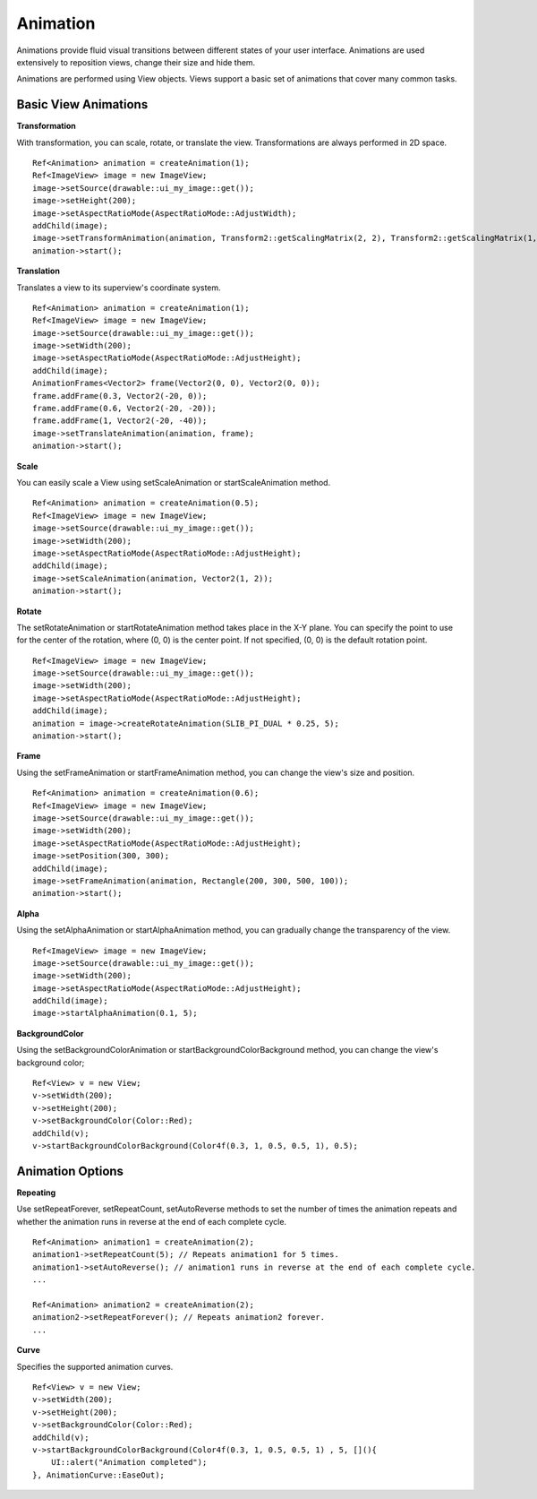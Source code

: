 
======================
Animation
======================

Animations provide fluid visual transitions between different states of your user interface. Animations are used extensively to reposition views, change their size and hide them. 

Animations are performed using View objects. Views support a basic set of animations that cover many common tasks.

Basic View Animations
----------------------

**Transformation**

With transformation, you can scale, rotate, or translate the view. Transformations are always performed in 2D space.

::
   
   Ref<Animation> animation = createAnimation(1);
   Ref<ImageView> image = new ImageView;
   image->setSource(drawable::ui_my_image::get());
   image->setHeight(200);
   image->setAspectRatioMode(AspectRatioMode::AdjustWidth);
   addChild(image);
   image->setTransformAnimation(animation, Transform2::getScalingMatrix(2, 2), Transform2::getScalingMatrix(1, 1));
   animation->start();

**Translation**

Translates a view to its superview's coordinate system.

::

   Ref<Animation> animation = createAnimation(1);
   Ref<ImageView> image = new ImageView;
   image->setSource(drawable::ui_my_image::get());
   image->setWidth(200);
   image->setAspectRatioMode(AspectRatioMode::AdjustHeight);
   addChild(image);
   AnimationFrames<Vector2> frame(Vector2(0, 0), Vector2(0, 0));
   frame.addFrame(0.3, Vector2(-20, 0));
   frame.addFrame(0.6, Vector2(-20, -20));
   frame.addFrame(1, Vector2(-20, -40));
   image->setTranslateAnimation(animation, frame);
   animation->start();

**Scale**

You can easily scale a View using setScaleAnimation or startScaleAnimation method.

::
   
   Ref<Animation> animation = createAnimation(0.5);
   Ref<ImageView> image = new ImageView;
   image->setSource(drawable::ui_my_image::get());
   image->setWidth(200);
   image->setAspectRatioMode(AspectRatioMode::AdjustHeight);
   addChild(image);
   image->setScaleAnimation(animation, Vector2(1, 2));
   animation->start();

**Rotate**

The setRotateAnimation or startRotateAnimation method takes place in the X-Y plane. You can specify the point to use for the center of the rotation, where (0, 0) is the center point. 
If not specified, (0, 0) is the default rotation point.

::

   Ref<ImageView> image = new ImageView;
   image->setSource(drawable::ui_my_image::get());
   image->setWidth(200);
   image->setAspectRatioMode(AspectRatioMode::AdjustHeight);
   addChild(image);
   animation = image->createRotateAnimation(SLIB_PI_DUAL * 0.25, 5);
   animation->start();

**Frame**

Using the setFrameAnimation or startFrameAnimation method, you can change the view's size and position.

::

   Ref<Animation> animation = createAnimation(0.6);
   Ref<ImageView> image = new ImageView;
   image->setSource(drawable::ui_my_image::get());
   image->setWidth(200);
   image->setAspectRatioMode(AspectRatioMode::AdjustHeight);
   image->setPosition(300, 300);
   addChild(image);
   image->setFrameAnimation(animation, Rectangle(200, 300, 500, 100));
   animation->start();

**Alpha**

Using the setAlphaAnimation or startAlphaAnimation method, you can gradually change the transparency of the view.

::

   Ref<ImageView> image = new ImageView;
   image->setSource(drawable::ui_my_image::get());
   image->setWidth(200);
   image->setAspectRatioMode(AspectRatioMode::AdjustHeight);
   addChild(image);
   image->startAlphaAnimation(0.1, 5);

**BackgroundColor**

Using the setBackgroundColorAnimation or startBackgroundColorBackground method, you can change the view's background color;

::

   Ref<View> v = new View;
   v->setWidth(200);
   v->setHeight(200);
   v->setBackgroundColor(Color::Red);
   addChild(v);
   v->startBackgroundColorBackground(Color4f(0.3, 1, 0.5, 0.5, 1), 0.5);

Animation Options
------------------

**Repeating**

Use setRepeatForever, setRepeatCount, setAutoReverse methods to set the number of times the animation repeats and whether the animation runs in reverse at the end of each complete cycle.

::

   Ref<Animation> animation1 = createAnimation(2);
   animation1->setRepeatCount(5); // Repeats animation1 for 5 times.
   animation1->setAutoReverse(); // animation1 runs in reverse at the end of each complete cycle.
   ...

   Ref<Animation> animation2 = createAnimation(2);
   animation2->setRepeatForever(); // Repeats animation2 forever.
   ...

**Curve**

Specifies the supported animation curves.

::

   Ref<View> v = new View;
   v->setWidth(200);
   v->setHeight(200);
   v->setBackgroundColor(Color::Red);
   addChild(v);
   v->startBackgroundColorBackground(Color4f(0.3, 1, 0.5, 0.5, 1) , 5, [](){
       UI::alert("Animation completed");
   }, AnimationCurve::EaseOut);
   